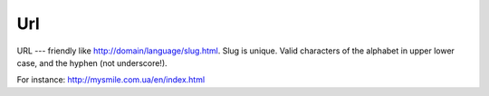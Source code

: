 .. _Url:

Url
===

URL --- friendly like http://domain/language/slug.html. Slug is unique. Valid characters of the alphabet in upper lower case, and the hyphen (not underscore!). 

For instance: http://mysmile.com.ua/en/index.html